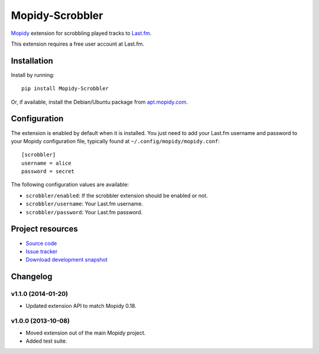 ****************
Mopidy-Scrobbler
****************

.. image:: https://pypip.in/v/Mopidy-Scrobbler/badge.png
    :target: https://pypi.python.org/pypi/Mopidy-Scrobbler/
    :alt: Latest PyPI version

.. image:: https://pypip.in/d/Mopidy-Scrobbler/badge.png
    :target: https://pypi.python.org/pypi/Mopidy-Scrobbler/
    :alt: Number of PyPI downloads

.. image:: https://travis-ci.org/mopidy/mopidy-scrobbler.png?branch=master
    :target: https://travis-ci.org/mopidy/mopidy-scrobbler
    :alt: Travis CI build status

.. image:: https://coveralls.io/repos/mopidy/mopidy-scrobbler/badge.png?branch=master
   :target: https://coveralls.io/r/mopidy/mopidy-scrobbler?branch=master
   :alt: Test coverage

`Mopidy <http://www.mopidy.com/>`_ extension for scrobbling played tracks to
`Last.fm <http://www.last.fm/>`_.

This extension requires a free user account at Last.fm.


Installation
============

Install by running::

    pip install Mopidy-Scrobbler

Or, if available, install the Debian/Ubuntu package from `apt.mopidy.com
<http://apt.mopidy.com/>`_.


Configuration
=============

The extension is enabled by default when it is installed. You just need to add
your Last.fm username and password to your Mopidy configuration file, typically
found at ``~/.config/mopidy/mopidy.conf``::

    [scrobbler]
    username = alice
    password = secret

The following configuration values are available:

- ``scrobbler/enabled``: If the scrobbler extension should be enabled or not.
- ``scrobbler/username``: Your Last.fm username.
- ``scrobbler/password``: Your Last.fm password.


Project resources
=================

- `Source code <https://github.com/mopidy/mopidy-scrobbler>`_
- `Issue tracker <https://github.com/mopidy/mopidy-scrobbler/issues>`_
- `Download development snapshot <https://github.com/mopidy/mopidy-scrobbler/tarball/master#egg=Mopidy-Scrobbler-dev>`_


Changelog
=========

v1.1.0 (2014-01-20)
-------------------

- Updated extension API to match Mopidy 0.18.

v1.0.0 (2013-10-08)
-------------------

- Moved extension out of the main Mopidy project.

- Added test suite.

